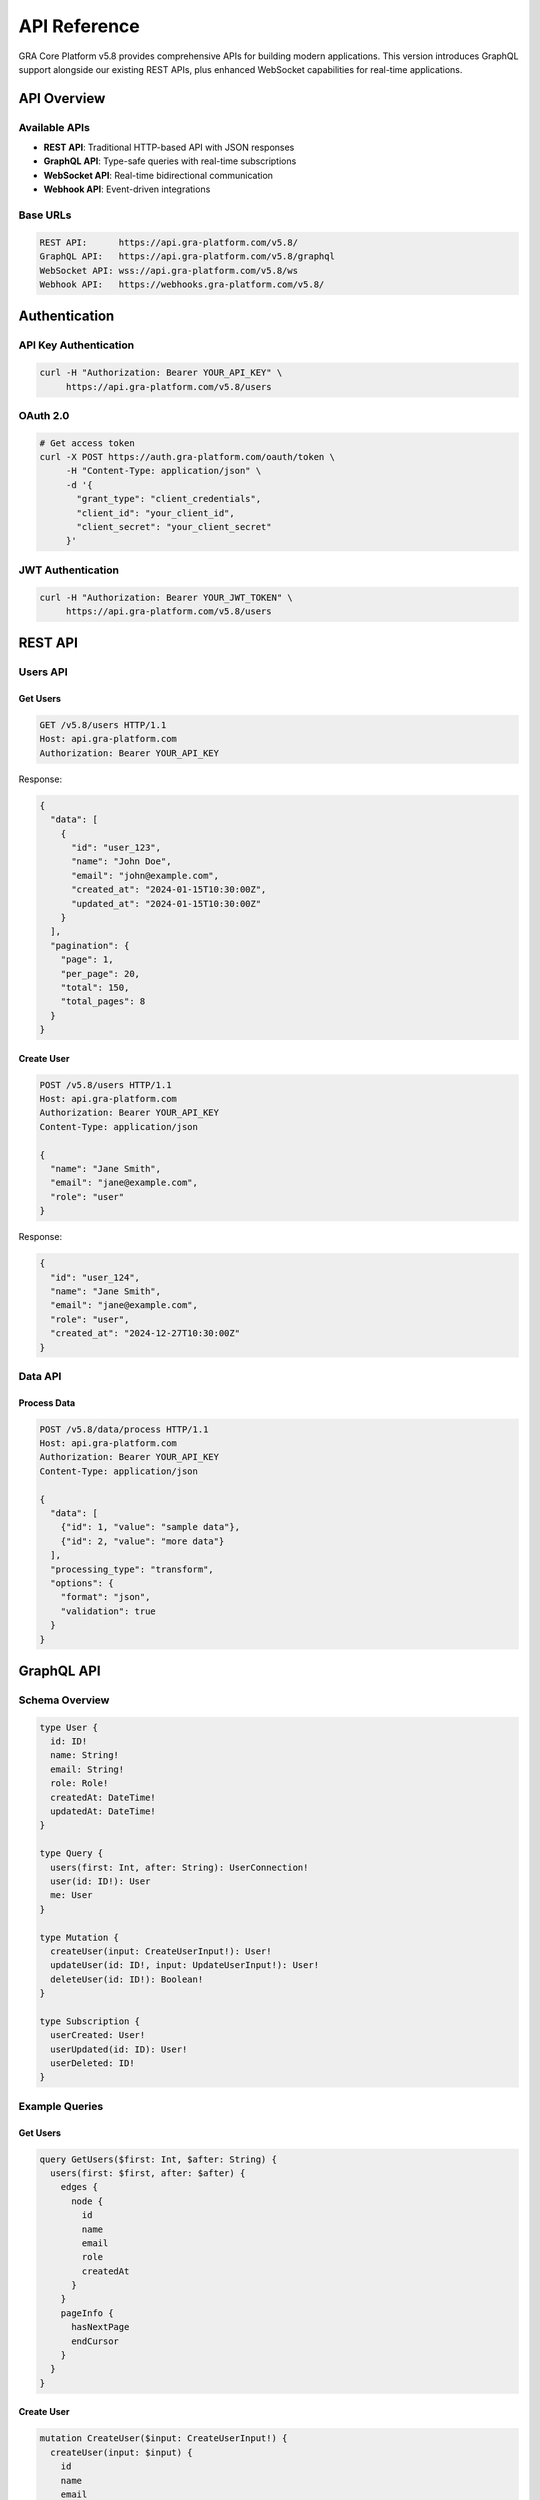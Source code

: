 API Reference
=============

GRA Core Platform v5.8 provides comprehensive APIs for building modern applications. This version introduces GraphQL support alongside our existing REST APIs, plus enhanced WebSocket capabilities for real-time applications.

API Overview
------------

Available APIs
~~~~~~~~~~~~~~

* **REST API**: Traditional HTTP-based API with JSON responses
* **GraphQL API**: Type-safe queries with real-time subscriptions
* **WebSocket API**: Real-time bidirectional communication
* **Webhook API**: Event-driven integrations

Base URLs
~~~~~~~~~

.. code-block:: text

   REST API:      https://api.gra-platform.com/v5.8/
   GraphQL API:   https://api.gra-platform.com/v5.8/graphql
   WebSocket API: wss://api.gra-platform.com/v5.8/ws
   Webhook API:   https://webhooks.gra-platform.com/v5.8/

Authentication
--------------

API Key Authentication
~~~~~~~~~~~~~~~~~~~~~~

.. code-block:: bash

   curl -H "Authorization: Bearer YOUR_API_KEY" \
        https://api.gra-platform.com/v5.8/users

OAuth 2.0
~~~~~~~~~~

.. code-block:: bash

   # Get access token
   curl -X POST https://auth.gra-platform.com/oauth/token \
        -H "Content-Type: application/json" \
        -d '{
          "grant_type": "client_credentials",
          "client_id": "your_client_id",
          "client_secret": "your_client_secret"
        }'

JWT Authentication
~~~~~~~~~~~~~~~~~~

.. code-block:: bash

   curl -H "Authorization: Bearer YOUR_JWT_TOKEN" \
        https://api.gra-platform.com/v5.8/users

REST API
--------

Users API
~~~~~~~~~

Get Users
^^^^^^^^^

.. code-block:: http

   GET /v5.8/users HTTP/1.1
   Host: api.gra-platform.com
   Authorization: Bearer YOUR_API_KEY

Response:

.. code-block:: json

   {
     "data": [
       {
         "id": "user_123",
         "name": "John Doe",
         "email": "john@example.com",
         "created_at": "2024-01-15T10:30:00Z",
         "updated_at": "2024-01-15T10:30:00Z"
       }
     ],
     "pagination": {
       "page": 1,
       "per_page": 20,
       "total": 150,
       "total_pages": 8
     }
   }

Create User
^^^^^^^^^^^

.. code-block:: http

   POST /v5.8/users HTTP/1.1
   Host: api.gra-platform.com
   Authorization: Bearer YOUR_API_KEY
   Content-Type: application/json

   {
     "name": "Jane Smith",
     "email": "jane@example.com",
     "role": "user"
   }

Response:

.. code-block:: json

   {
     "id": "user_124",
     "name": "Jane Smith",
     "email": "jane@example.com",
     "role": "user",
     "created_at": "2024-12-27T10:30:00Z"
   }

Data API
~~~~~~~~

Process Data
^^^^^^^^^^^^

.. code-block:: http

   POST /v5.8/data/process HTTP/1.1
   Host: api.gra-platform.com
   Authorization: Bearer YOUR_API_KEY
   Content-Type: application/json

   {
     "data": [
       {"id": 1, "value": "sample data"},
       {"id": 2, "value": "more data"}
     ],
     "processing_type": "transform",
     "options": {
       "format": "json",
       "validation": true
     }
   }

GraphQL API
-----------

Schema Overview
~~~~~~~~~~~~~~~

.. code-block:: graphql

   type User {
     id: ID!
     name: String!
     email: String!
     role: Role!
     createdAt: DateTime!
     updatedAt: DateTime!
   }

   type Query {
     users(first: Int, after: String): UserConnection!
     user(id: ID!): User
     me: User
   }

   type Mutation {
     createUser(input: CreateUserInput!): User!
     updateUser(id: ID!, input: UpdateUserInput!): User!
     deleteUser(id: ID!): Boolean!
   }

   type Subscription {
     userCreated: User!
     userUpdated(id: ID): User!
     userDeleted: ID!
   }

Example Queries
~~~~~~~~~~~~~~~

Get Users
^^^^^^^^^

.. code-block:: graphql

   query GetUsers($first: Int, $after: String) {
     users(first: $first, after: $after) {
       edges {
         node {
           id
           name
           email
           role
           createdAt
         }
       }
       pageInfo {
         hasNextPage
         endCursor
       }
     }
   }

Create User
^^^^^^^^^^^

.. code-block:: graphql

   mutation CreateUser($input: CreateUserInput!) {
     createUser(input: $input) {
       id
       name
       email
       role
       createdAt
     }
   }

Real-time Subscription
^^^^^^^^^^^^^^^^^^^^^^

.. code-block:: graphql

   subscription UserUpdates {
     userCreated {
       id
       name
       email
     }
     userUpdated {
       id
       name
       email
     }
   }

WebSocket API
-------------

Connection
~~~~~~~~~~

.. code-block:: javascript

   const ws = new WebSocket('wss://api.gra-platform.com/v5.8/ws');
   
   ws.onopen = function(event) {
     // Send authentication
     ws.send(JSON.stringify({
       type: 'auth',
       token: 'YOUR_API_KEY'
     }));
   };

Real-time Events
~~~~~~~~~~~~~~~~

.. code-block:: javascript

   // Subscribe to user events
   ws.send(JSON.stringify({
     type: 'subscribe',
     channel: 'users',
     events: ['created', 'updated', 'deleted']
   }));
   
   ws.onmessage = function(event) {
     const data = JSON.parse(event.data);
     console.log('Received:', data);
   };

Webhook API
-----------

Configuration
~~~~~~~~~~~~~

.. code-block:: http

   POST /v5.8/webhooks HTTP/1.1
   Host: api.gra-platform.com
   Authorization: Bearer YOUR_API_KEY
   Content-Type: application/json

   {
     "url": "https://your-app.com/webhooks/gra",
     "events": ["user.created", "user.updated", "data.processed"],
     "secret": "your_webhook_secret"
   }

Event Payload
~~~~~~~~~~~~~

.. code-block:: json

   {
     "id": "evt_123456789",
     "type": "user.created",
     "created": 1640995200,
     "data": {
       "object": {
         "id": "user_124",
         "name": "Jane Smith",
         "email": "jane@example.com"
       }
     }
   }

Rate Limits
-----------

Default Limits
~~~~~~~~~~~~~~

* **REST API**: 1000 requests per minute
* **GraphQL API**: 500 queries per minute
* **WebSocket API**: 100 connections per account
* **Webhook API**: 10,000 events per hour

Headers
~~~~~~~

.. code-block:: http

   X-RateLimit-Limit: 1000
   X-RateLimit-Remaining: 999
   X-RateLimit-Reset: 1640995200

Error Handling
--------------

Error Response Format
~~~~~~~~~~~~~~~~~~~~~

.. code-block:: json

   {
     "error": {
       "code": "VALIDATION_ERROR",
       "message": "Invalid email format",
       "details": {
         "field": "email",
         "value": "invalid-email"
       }
     }
   }

Common Error Codes
~~~~~~~~~~~~~~~~~~

* ``AUTHENTICATION_ERROR``: Invalid or missing authentication
* ``AUTHORIZATION_ERROR``: Insufficient permissions
* ``VALIDATION_ERROR``: Invalid request data
* ``RATE_LIMIT_ERROR``: Rate limit exceeded
* ``INTERNAL_ERROR``: Server error

SDKs and Libraries
------------------

Official SDKs
~~~~~~~~~~~~~

* **Python**: ``pip install gra-platform-sdk==5.8.0``
* **Node.js**: ``npm install @gra-platform/sdk@5.8.0``
* **Java**: ``implementation 'com.gra-platform:sdk:5.8.0'``
* **Go**: ``go get github.com/gra-platform/go-sdk@v5.8.0``

Example Usage (Python)
~~~~~~~~~~~~~~~~~~~~~~~

.. code-block:: python

   from gra_platform import GRAPlatform
   
   client = GRAPlatform(api_key='your_api_key')
   
   # Create a user
   user = client.users.create({
       'name': 'John Doe',
       'email': 'john@example.com'
   })
   
   # Query with GraphQL
   result = client.graphql.query('''
       query {
         users(first: 10) {
           edges {
             node {
               id
               name
               email
             }
           }
         }
       }
   ''')

Next Steps
----------

* :doc:`../getting-started/quickstart` - Try the API with examples
* :doc:`../security-compliance/index` - Learn about API security
* :doc:`../examples/index` - See real-world examples
